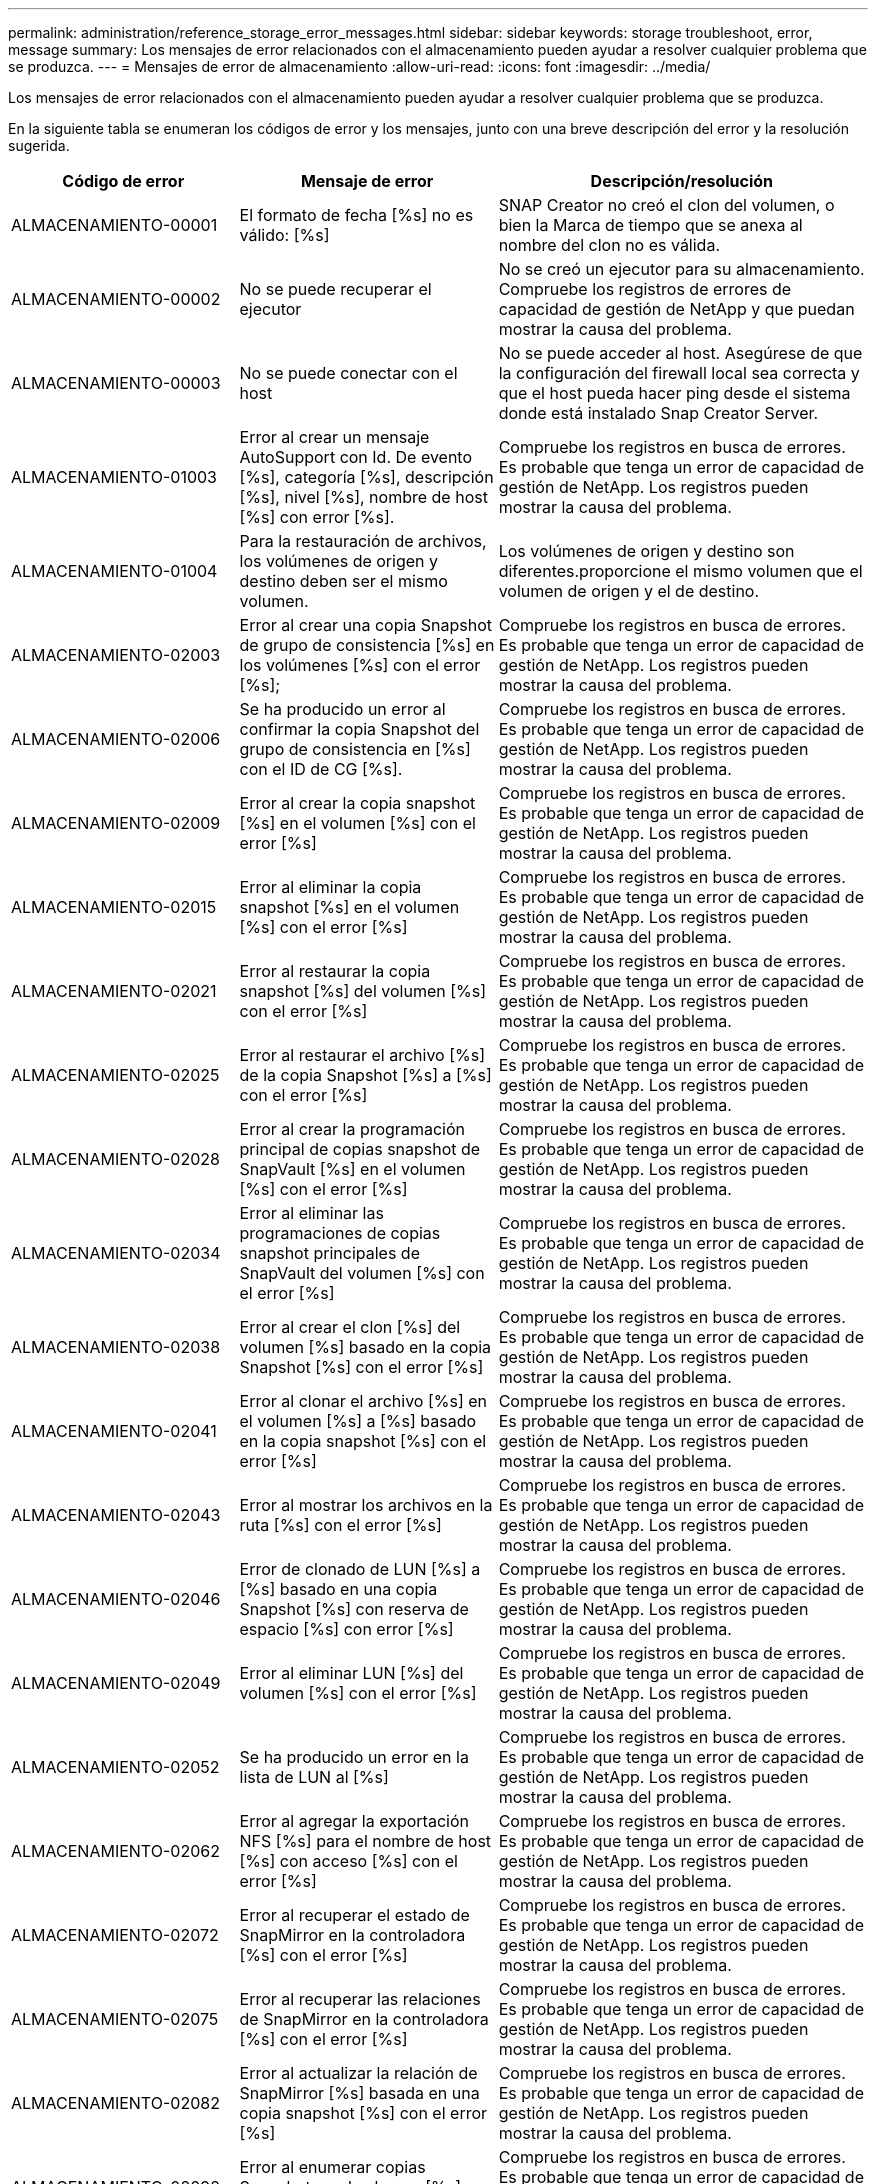 ---
permalink: administration/reference_storage_error_messages.html 
sidebar: sidebar 
keywords: storage troubleshoot, error, message 
summary: Los mensajes de error relacionados con el almacenamiento pueden ayudar a resolver cualquier problema que se produzca. 
---
= Mensajes de error de almacenamiento
:allow-uri-read: 
:icons: font
:imagesdir: ../media/


[role="lead"]
Los mensajes de error relacionados con el almacenamiento pueden ayudar a resolver cualquier problema que se produzca.

En la siguiente tabla se enumeran los códigos de error y los mensajes, junto con una breve descripción del error y la resolución sugerida.

[cols="15,35,50"]
|===
| Código de error | Mensaje de error | Descripción/resolución 


 a| 
ALMACENAMIENTO-00001
 a| 
El formato de fecha [%s] no es válido: [%s]
 a| 
SNAP Creator no creó el clon del volumen, o bien la Marca de tiempo que se anexa al nombre del clon no es válida.



 a| 
ALMACENAMIENTO-00002
 a| 
No se puede recuperar el ejecutor
 a| 
No se creó un ejecutor para su almacenamiento. Compruebe los registros de errores de capacidad de gestión de NetApp y que puedan mostrar la causa del problema.



 a| 
ALMACENAMIENTO-00003
 a| 
No se puede conectar con el host
 a| 
No se puede acceder al host. Asegúrese de que la configuración del firewall local sea correcta y que el host pueda hacer ping desde el sistema donde está instalado Snap Creator Server.



 a| 
ALMACENAMIENTO-01003
 a| 
Error al crear un mensaje AutoSupport con Id. De evento [%s], categoría [%s], descripción [%s], nivel [%s], nombre de host [%s] con error [%s].
 a| 
Compruebe los registros en busca de errores. Es probable que tenga un error de capacidad de gestión de NetApp. Los registros pueden mostrar la causa del problema.



 a| 
ALMACENAMIENTO-01004
 a| 
Para la restauración de archivos, los volúmenes de origen y destino deben ser el mismo volumen.
 a| 
Los volúmenes de origen y destino son diferentes.proporcione el mismo volumen que el volumen de origen y el de destino.



 a| 
ALMACENAMIENTO-02003
 a| 
Error al crear una copia Snapshot de grupo de consistencia [%s] en los volúmenes [%s] con el error [%s];
 a| 
Compruebe los registros en busca de errores. Es probable que tenga un error de capacidad de gestión de NetApp. Los registros pueden mostrar la causa del problema.



 a| 
ALMACENAMIENTO-02006
 a| 
Se ha producido un error al confirmar la copia Snapshot del grupo de consistencia en [%s] con el ID de CG [%s].
 a| 
Compruebe los registros en busca de errores. Es probable que tenga un error de capacidad de gestión de NetApp. Los registros pueden mostrar la causa del problema.



 a| 
ALMACENAMIENTO-02009
 a| 
Error al crear la copia snapshot [%s] en el volumen [%s] con el error [%s]
 a| 
Compruebe los registros en busca de errores. Es probable que tenga un error de capacidad de gestión de NetApp. Los registros pueden mostrar la causa del problema.



 a| 
ALMACENAMIENTO-02015
 a| 
Error al eliminar la copia snapshot [%s] en el volumen [%s] con el error [%s]
 a| 
Compruebe los registros en busca de errores. Es probable que tenga un error de capacidad de gestión de NetApp. Los registros pueden mostrar la causa del problema.



 a| 
ALMACENAMIENTO-02021
 a| 
Error al restaurar la copia snapshot [%s] del volumen [%s] con el error [%s]
 a| 
Compruebe los registros en busca de errores. Es probable que tenga un error de capacidad de gestión de NetApp. Los registros pueden mostrar la causa del problema.



 a| 
ALMACENAMIENTO-02025
 a| 
Error al restaurar el archivo [%s] de la copia Snapshot [%s] a [%s] con el error [%s]
 a| 
Compruebe los registros en busca de errores. Es probable que tenga un error de capacidad de gestión de NetApp. Los registros pueden mostrar la causa del problema.



 a| 
ALMACENAMIENTO-02028
 a| 
Error al crear la programación principal de copias snapshot de SnapVault [%s] en el volumen [%s] con el error [%s]
 a| 
Compruebe los registros en busca de errores. Es probable que tenga un error de capacidad de gestión de NetApp. Los registros pueden mostrar la causa del problema.



 a| 
ALMACENAMIENTO-02034
 a| 
Error al eliminar las programaciones de copias snapshot principales de SnapVault del volumen [%s] con el error [%s]
 a| 
Compruebe los registros en busca de errores. Es probable que tenga un error de capacidad de gestión de NetApp. Los registros pueden mostrar la causa del problema.



 a| 
ALMACENAMIENTO-02038
 a| 
Error al crear el clon [%s] del volumen [%s] basado en la copia Snapshot [%s] con el error [%s]
 a| 
Compruebe los registros en busca de errores. Es probable que tenga un error de capacidad de gestión de NetApp. Los registros pueden mostrar la causa del problema.



 a| 
ALMACENAMIENTO-02041
 a| 
Error al clonar el archivo [%s] en el volumen [%s] a [%s] basado en la copia snapshot [%s] con el error [%s]
 a| 
Compruebe los registros en busca de errores. Es probable que tenga un error de capacidad de gestión de NetApp. Los registros pueden mostrar la causa del problema.



 a| 
ALMACENAMIENTO-02043
 a| 
Error al mostrar los archivos en la ruta [%s] con el error [%s]
 a| 
Compruebe los registros en busca de errores. Es probable que tenga un error de capacidad de gestión de NetApp. Los registros pueden mostrar la causa del problema.



 a| 
ALMACENAMIENTO-02046
 a| 
Error de clonado de LUN [%s] a [%s] basado en una copia Snapshot [%s] con reserva de espacio [%s] con error [%s]
 a| 
Compruebe los registros en busca de errores. Es probable que tenga un error de capacidad de gestión de NetApp. Los registros pueden mostrar la causa del problema.



 a| 
ALMACENAMIENTO-02049
 a| 
Error al eliminar LUN [%s] del volumen [%s] con el error [%s]
 a| 
Compruebe los registros en busca de errores. Es probable que tenga un error de capacidad de gestión de NetApp. Los registros pueden mostrar la causa del problema.



 a| 
ALMACENAMIENTO-02052
 a| 
Se ha producido un error en la lista de LUN al [%s]
 a| 
Compruebe los registros en busca de errores. Es probable que tenga un error de capacidad de gestión de NetApp. Los registros pueden mostrar la causa del problema.



 a| 
ALMACENAMIENTO-02062
 a| 
Error al agregar la exportación NFS [%s] para el nombre de host [%s] con acceso [%s] con el error [%s]
 a| 
Compruebe los registros en busca de errores. Es probable que tenga un error de capacidad de gestión de NetApp. Los registros pueden mostrar la causa del problema.



 a| 
ALMACENAMIENTO-02072
 a| 
Error al recuperar el estado de SnapMirror en la controladora [%s] con el error [%s]
 a| 
Compruebe los registros en busca de errores. Es probable que tenga un error de capacidad de gestión de NetApp. Los registros pueden mostrar la causa del problema.



 a| 
ALMACENAMIENTO-02075
 a| 
Error al recuperar las relaciones de SnapMirror en la controladora [%s] con el error [%s]
 a| 
Compruebe los registros en busca de errores. Es probable que tenga un error de capacidad de gestión de NetApp. Los registros pueden mostrar la causa del problema.



 a| 
ALMACENAMIENTO-02082
 a| 
Error al actualizar la relación de SnapMirror [%s] basada en una copia snapshot [%s] con el error [%s]
 a| 
Compruebe los registros en busca de errores. Es probable que tenga un error de capacidad de gestión de NetApp. Los registros pueden mostrar la causa del problema.



 a| 
ALMACENAMIENTO-02092
 a| 
Error al enumerar copias Snapshot en el volumen [%s] con el error [%s]
 a| 
Compruebe los registros en busca de errores. Es probable que tenga un error de capacidad de gestión de NetApp. Los registros pueden mostrar la causa del problema.



 a| 
ALMACENAMIENTO-02102
 a| 
Error al cambiar el nombre de la copia Snapshot [%s] en el volumen [%s] a [%s] con el error [%s]
 a| 
Compruebe los registros en busca de errores. Es probable que tenga un error de capacidad de gestión de NetApp. Los registros pueden mostrar la causa del problema.



 a| 
ALMACENAMIENTO-02112
 a| 
Error al recuperar el estado de SnapVault en la controladora [%s] con el error [%s]
 a| 
Compruebe los registros en busca de errores. Es probable que tenga un error de capacidad de gestión de NetApp. Los registros pueden mostrar la causa del problema.



 a| 
ALMACENAMIENTO-02115
 a| 
Error al recuperar las relaciones de SnapVault en la controladora [%s] con el error [%s]
 a| 
Compruebe los registros en busca de errores. Es probable que tenga un error de capacidad de gestión de NetApp. Los registros pueden mostrar la causa del problema.



 a| 
ALMACENAMIENTO-02122
 a| 
Error al actualizar la relación de SnapVault [%s] basada en una copia snapshot [%s] con el error [%s]
 a| 
Compruebe los registros en busca de errores. Es probable que tenga un error de capacidad de gestión de NetApp. Los registros pueden mostrar la causa del problema.



 a| 
ALMACENAMIENTO-02132
 a| 
Se produjo un error en la lista de volúmenes clonados basados en el volumen [%s] con el error [%s]
 a| 
Compruebe los registros en busca de errores. Es probable que tenga un error de capacidad de gestión de NetApp. Los registros pueden mostrar la causa del problema.



 a| 
ALMACENAMIENTO-02142
 a| 
Error al eliminar el volumen [%s] con el error [%s]
 a| 
Compruebe los registros en busca de errores. Es probable que tenga un error de capacidad de gestión de NetApp. Los registros pueden mostrar la causa del problema.



 a| 
ALMACENAMIENTO-02152
 a| 
Se ha producido un error en la lista de volúmenes [%s]
 a| 
Compruebe los registros en busca de errores. Es probable que tenga un error de capacidad de gestión de NetApp. Los registros pueden mostrar la causa del problema.



 a| 
ALMACENAMIENTO-02155
 a| 
Error al mostrar el volumen [%s] con el mensaje de error [%s]
 a| 
Compruebe los registros en busca de errores. Es probable que tenga un error de capacidad de gestión de NetApp. Los registros pueden mostrar la causa del problema.



 a| 
ALMACENAMIENTO-02162
 a| 
Error al restaurar la copia snapshot [%s] del volumen [%s] con el error [%s]
 a| 
Compruebe los registros en busca de errores. Es probable que tenga un error de capacidad de gestión de NetApp. Los registros pueden mostrar la causa del problema.



 a| 
ALMACENAMIENTO-03001
 a| 
Recuperando vServers del nodo Clustered ONTAP [%s]
 a| 
Compruebe los registros en busca de errores. Es probable que tenga un error de capacidad de gestión de NetApp. Los registros pueden mostrar la causa del problema.



 a| 
ALMACENAMIENTO-05003
 a| 
Error al crear el conjunto de datos de la consola de gestión de NetApp [%s]
 a| 
Compruebe los registros en busca de errores. Es probable que tenga un error de capacidad de gestión de NetApp. Los registros pueden mostrar la causa del problema.



 a| 
ALMACENAMIENTO-05006
 a| 
Error al crear el backup controlado por la consola de gestión de NetApp del conjunto de datos [%s] en la controladora de almacenamiento [%s]
 a| 
Compruebe los registros en busca de errores. Es probable que tenga un error de capacidad de gestión de NetApp. Los registros pueden mostrar la causa del problema.



 a| 
ALMACENAMIENTO-05009
 a| 
Error al recuperar el estado del conjunto de datos de la consola de gestión de NetApp para el conjunto de datos [%s]
 a| 
Compruebe los registros en busca de errores. Es probable que tenga un error de capacidad de gestión de NetApp. Los registros pueden mostrar la causa del problema.



 a| 
ALMACENAMIENTO-05012
 a| 
Error [%s] al validar el conjunto de datos de la consola de gestión de NetApp.
 a| 
Compruebe los registros en busca de errores. Es probable que tenga un error de capacidad de gestión de NetApp. Los registros pueden mostrar la causa del problema.



 a| 
ALMACENAMIENTO-05018
 a| 
Creando evento OM [%s] en [%s]
 a| 
Compruebe los registros en busca de errores. Es probable que tenga un error de capacidad de gestión de NetApp. Los registros pueden mostrar la causa del problema.



 a| 
ALMACENAMIENTO-03002
 a| 
Error al asignar el igroup [%s] en la LUN [%s] con el error [%s]
 a| 
Compruebe los registros en busca de errores. Es probable que tenga un error de capacidad de gestión de NetApp. Los registros pueden mostrar la causa del problema.



 a| 
ALMACENAMIENTO-03005
 a| 
Error al crear la LUN [%s] en el volumen [%s] con el error [%s]
 a| 
Compruebe los registros en busca de errores. Es probable que tenga un error de capacidad de gestión de NetApp. Los registros pueden mostrar la causa del problema.



 a| 
ALMACENAMIENTO-03008
 a| 
Error al crear la copia snapshot principal de SnapVault [%s] en el volumen [%s] con el error [%s]
 a| 
Compruebe los registros en busca de errores. Es probable que tenga un error de capacidad de gestión de NetApp. Los registros pueden mostrar la causa del problema.



 a| 
ALMACENAMIENTO-03011
 a| 
Error al enumerar las copias de backup de la consola de gestión de NetApp para el conjunto de datos [%s]
 a| 
Compruebe los registros en busca de errores. Es probable que tenga un error de capacidad de gestión de NetApp. Los registros pueden mostrar la causa del problema.



 a| 
ALMACENAMIENTO-03014
 a| 
Error al eliminar el ID de versión de backup de la consola de gestión de NetApp [%s]
 a| 
Compruebe los registros en busca de errores. Es probable que tenga un error de capacidad de gestión de NetApp. Los registros pueden mostrar la causa del problema.



 a| 
ALMACENAMIENTO-03019
 a| 
Error al iniciar el backup de la NetApp Management Console para [%s] ([%s]), ¡saliendo!
 a| 
Compruebe los registros en busca de errores.es más probable que tenga un error de capacidad de gestión de NetApp. Los registros pueden mostrar la causa del problema.



 a| 
ALMACENAMIENTO-03022
 a| 
Error al iniciar el progreso de la copia de seguridad de la consola de gestión de NetApp para el ID de trabajo [%s], ¡saliendo!
 a| 
Compruebe los registros en busca de errores. Es probable que tenga un error de capacidad de gestión de NetApp. Los registros pueden mostrar la causa del problema.



 a| 
ALMACENAMIENTO-03025
 a| 
Error al eliminar el archivo en la ruta [%s] con el error [%s]
 a| 
Compruebe los registros en busca de errores. Es probable que tenga un error de capacidad de gestión de NetApp. Los registros pueden mostrar la causa del problema.



 a| 
ALMACENAMIENTO-03030
 a| 
Error al detectar nodos de Clustered Data ONTAP en [%s]
 a| 
Compruebe los registros en busca de errores. Es probable que tenga un error de capacidad de gestión de NetApp. Los registros pueden mostrar la causa del problema.



 a| 
ALMACENAMIENTO-03033
 a| 
Error al obtener los detalles de la versión del sistema de [%s] con el error [%s]
 a| 
Compruebe los registros en busca de errores. Es probable que tenga un error de capacidad de gestión de NetApp. Los registros pueden mostrar la causa del problema.



 a| 
ALMACENAMIENTO-03036
 a| 
Error al crear el directorio en la ruta [%s] con el error [%s]
 a| 
Compruebe los registros en busca de errores. Es probable que tenga un error de capacidad de gestión de NetApp. Los registros pueden mostrar la causa del problema.



 a| 
ALMACENAMIENTO-03039
 a| 
Error al eliminar el directorio de la ruta [%s] con el error [%s]
 a| 
Compruebe los registros en busca de errores. Es probable que tenga un error de capacidad de gestión de NetApp. Los registros pueden mostrar la causa del problema.



 a| 
ALMACENAMIENTO-03043
 a| 
Error al crear el archivo en la ruta [%s] con el error [%s]
 a| 
Compruebe los registros en busca de errores. Es probable que tenga un error de capacidad de gestión de NetApp. Los registros pueden mostrar la causa del problema.



 a| 
ALMACENAMIENTO-03046
 a| 
Error al modificar el conjunto de datos de la consola de gestión de NetApp para el conjunto de datos [%s]
 a| 
Compruebe los registros en busca de errores. Es probable que tenga un error de capacidad de gestión de NetApp. Los registros pueden mostrar la causa del problema.



 a| 
ALMACENAMIENTO-03049
 a| 
No se pudo leer el contenido del archivo [%s]
 a| 
Compruebe los registros en busca de errores. Es probable que tenga un error de capacidad de gestión de NetApp. Los registros pueden mostrar la causa del problema.



 a| 
ALMACENAMIENTO-03052
 a| 
Error al obtener opciones para la opción [%s]
 a| 
Compruebe los registros en busca de errores. Es probable que tenga un error de capacidad de gestión de NetApp. Los registros pueden mostrar la causa del problema.



 a| 
ALMACENAMIENTO-03055
 a| 
Error al obtener los contadores de rendimiento para el objeto [%s]
 a| 
Compruebe los registros en busca de errores. Es probable que tenga un error de capacidad de gestión de NetApp. Los registros pueden mostrar la causa del problema.



 a| 
ALMACENAMIENTO-03058
 a| 
Error al obtener las instancias de rendimiento para el objeto [%s]
 a| 
Compruebe los registros en busca de errores. Es probable que tenga un error de capacidad de gestión de NetApp. Los registros pueden mostrar la causa del problema.



 a| 
ALMACENAMIENTO-03061
 a| 
Error en la información del conjunto de datos de la consola de gestión de NetApp para [%s]
 a| 
Compruebe los registros en busca de errores. Es probable que tenga un error de capacidad de gestión de NetApp. Los registros pueden mostrar la causa del problema.



 a| 
ALMACENAMIENTO-03064
 a| 
Error del comando CLI del sistema [%s]
 a| 
Compruebe los registros en busca de errores. Es probable que tenga un error de capacidad de gestión de NetApp. Los registros pueden mostrar la causa del problema.



 a| 
ALMACENAMIENTO-03067
 a| 
Error al eliminar el conjunto de datos de la consola de gestión de NetApp [%s]
 a| 
Compruebe los registros en busca de errores. Es probable que tenga un error de capacidad de gestión de NetApp. Los registros pueden mostrar la causa del problema.



 a| 
ALMACENAMIENTO-03070
 a| 
Error al restaurar la relación de SnapVault [%s] basada en una copia snapshot [%s] con el error [%s]
 a| 
Compruebe los registros en busca de errores. Es probable que tenga un error de capacidad de gestión de NetApp. Los registros pueden mostrar la causa del problema.



 a| 
ALMACENAMIENTO-03073
 a| 
Error en la exportación CIFS para [%s]:[%s]
 a| 
Compruebe los registros en busca de errores. Es probable que tenga un error de capacidad de gestión de NetApp. Los registros pueden mostrar la causa del problema.



 a| 
ALMACENAMIENTO-03076
 a| 
Error al obtener el volumen raíz en la controladora [%s] con el error [%s]
 a| 
Compruebe los registros en busca de errores. Es probable que tenga un error de capacidad de gestión de NetApp. Los registros pueden mostrar la causa del problema.



 a| 
ALMACENAMIENTO-03079
 a| 
Error al obtener la ruta de unión para el volumen [%s]
 a| 
Compruebe los registros en busca de errores. Es probable que tenga un error de capacidad de gestión de NetApp. Los registros pueden mostrar la causa del problema.



 a| 
ALMACENAMIENTO-03082
 a| 
Error al obtener el nombre del sistema
 a| 
Compruebe los registros en busca de errores. Es probable que tenga un error de capacidad de gestión de NetApp. Los registros pueden mostrar la causa del problema.



 a| 
ALMACENAMIENTO-03085
 a| 
Error al obtener el servicio NFS en la controladora [%s]
 a| 
Compruebe los registros en busca de errores. Es probable que tenga un error de capacidad de gestión de NetApp. Los registros pueden mostrar la causa del problema.



 a| 
ALMACENAMIENTO-03088
 a| 
Error al comprobar el permiso NFS para el permiso [%s] de nombre de ruta [%s] de host [%s]
 a| 
Compruebe los registros en busca de errores. Es probable que tenga un error de capacidad de gestión de NetApp. Los registros pueden mostrar la causa del problema.



 a| 
ALMACENAMIENTO-03091
 a| 
Error al obtener la interfaz de red en el controlador [%s]
 a| 
Compruebe los registros en busca de errores. Es probable que tenga un error de capacidad de gestión de NetApp. Los registros pueden mostrar la causa del problema.



 a| 
ALMACENAMIENTO-03094
 a| 
Error en la lista Qtree del volumen [%s]
 a| 
Compruebe los registros en busca de errores. Es probable que tenga un error de capacidad de gestión de NetApp. Los registros pueden mostrar la causa del problema.



 a| 
ALMACENAMIENTO-04119
 a| 
Se produjo un error en el listado de vServers
 a| 
Compruebe los registros en busca de errores. Lo más probable es que tenga un error de solución de gestión de ONTAP que pueda revelar la causa del problema.



 a| 
VSERVER_TUNNEL_ENABLED
 a| 
(S/N)
 a| 
Ajuste el túnel de Vsim. Si se establece en y, se activa la función de túnel de Vsim.

|===